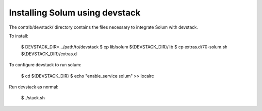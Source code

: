 ===============================
Installing Solum using devstack
===============================

The contrib/devstack/ directory contains the files necessary to integrate Solum with devstack.

To install:

    $ DEVSTACK_DIR=.../path/to/devstack
    $ cp lib/solum ${DEVSTACK_DIR}/lib
    $ cp extras.d/70-solum.sh ${DEVSTACK_DIR}/extras.d

To configure devstack to run solum:

    $ cd ${DEVSTACK_DIR}
    $ echo "enable_service solum" >> localrc

Run devstack as normal:

    $ ./stack.sh
